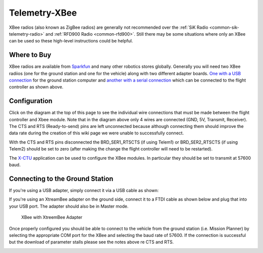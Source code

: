 .. _common-telemetry-xbee:

==============
Telemetry-XBee
==============

XBee radios (also known as ZigBee radios) are generally not recommended
over the :ref:`SiK Radio <common-sik-telemetry-radio>`
and :ref:`RFD900 Radio <common-rfd900>`.  Still there may be some
situations where only an XBee can be used so these high-level
instructions could be helpful.

.. image:: ../../../images/Telemetry_XBee_Pixhawk.jpg
    :target: ../_images/Telemetry_XBee_Pixhawk.jpg

Where to Buy
============

XBee radios are available from
`Sparkfun <https://www.sparkfun.com/categories/111>`__ and many other
robotics stores globally.  Generally you will need two XBee radiios (one
for the ground station and one for the vehicle) along with two different
adapter boards.  `One with a USB connection <https://www.sparkfun.com/products/11812>`__ for the ground
station computer and `another with a serial connection <https://www.sparkfun.com/products/11373>`__ which can be
connected to the flight controller as shown above.

Configuration
=============

Click on the diagram at the top of this page to see the individual wire
connections that must be made between the flight controller and Xbee
module.  Note that in the diagram above only 4 wires are connected (GND,
5V, Transmit, Receiver).  The CTS and RTS (Ready-to-send) pins are left
unconnected because although connecting them should improve the data
rate during the creation of this wiki page we were unable to
successfully connect.

With the CTS and RTS pins disconnected the BRD_SER1_RTSCTS (if using
Telem1) or BRD_SER2_RTSCTS (if using Telem2) should be set to zero
(after making the change the flight controller will need to be
restarted).

.. image:: ../../../images/Telemetry_XBee_MPSetup.jpg
    :target: ../_images/Telemetry_XBee_MPSetup.jpg

The
`X-CTU <http://www.digi.com/products/xbee-rf-solutions/xctu-software/xctu>`__
application can be used to configure the XBee modules.  In particular
they should be set to transmit at 57600 baud.

Connecting to the Ground Station
================================

If you're using a USB adapter, simply connect it via a USB cable as
shown:

.. image:: ../../../images/xbee_usb_connection.jpg
    :target: ../_images/xbee_usb_connection.jpg

If you're using an XtreamBee adapter on the ground side, connect it to a
FTDI cable as shown below and plug that into your USB port. The adapter
should also be in Master mode.

.. figure:: ../../../images/XtreemBee.jpg
   :target: ../_images/XtreemBee.jpg

   XBee with XtreemBee Adapter

Once properly configured you should be able to connect to the vehicle
from the ground station (i.e. Mission Planner) by selecting the
appropriate COM port for the XBee and selecting the baud rate of 57600.
If the connection is successful but the download of parameter stalls
please see the notes above re CTS and RTS.

.. image:: ../../../images/Telemetry_XBee_MPConnect.jpg
    :target: ../_images/Telemetry_XBee_MPConnect.jpg
